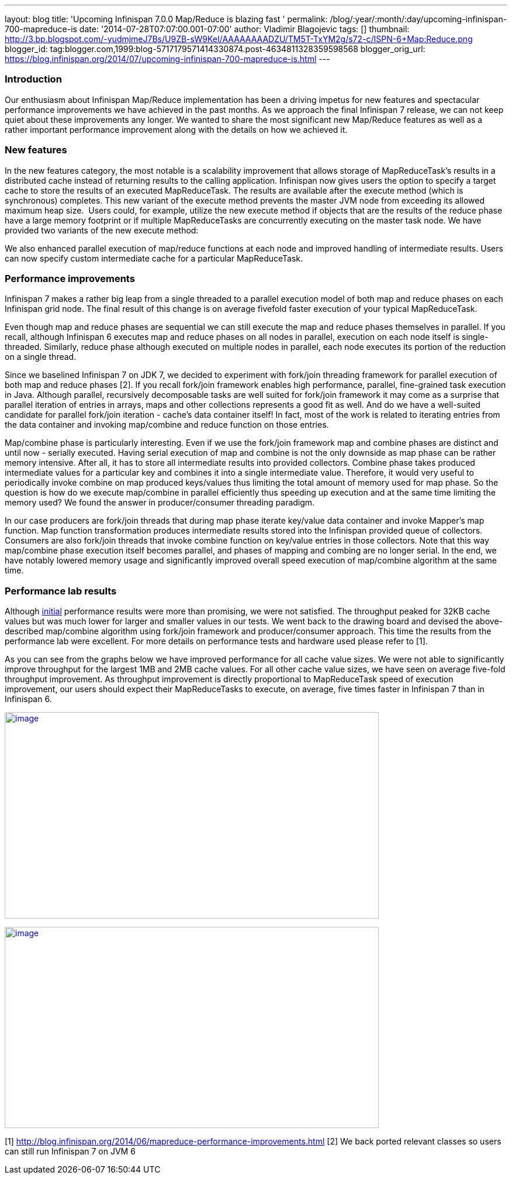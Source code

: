 ---
layout: blog
title: 'Upcoming Infinispan 7.0.0 Map/Reduce is blazing fast '
permalink: /blog/:year/:month/:day/upcoming-infinispan-700-mapreduce-is
date: '2014-07-28T07:07:00.001-07:00'
author: Vladimir Blagojevic
tags: []
thumbnail: http://3.bp.blogspot.com/-yudmjmeJ7Bs/U9ZB-sW9KeI/AAAAAAAADZU/TM5T-TxYM2g/s72-c/ISPN-6+Map:Reduce.png
blogger_id: tag:blogger.com,1999:blog-5717179571414330874.post-4634811328359598568
blogger_orig_url: https://blog.infinispan.org/2014/07/upcoming-infinispan-700-mapreduce-is.html
---

=== Introduction



Our enthusiasm about Infinispan Map/Reduce implementation has been a
driving impetus for new features and spectacular performance
improvements we have achieved in the past months. As we approach the
final Infinispan 7 release, we can not keep quiet about these
improvements any longer. We wanted to share the most significant new
Map/Reduce features as well as a rather important performance
improvement along with the details on how we achieved it.


=== New features



In the new features category, the most notable is a scalability
improvement that allows storage of MapReduceTask's results in a
distributed cache instead of returning results to the calling
application. Infinispan now gives users the option to specify a target
cache to store the results of an executed MapReduceTask. The results are
available after the execute method (which is synchronous) completes.
This new variant of the execute method prevents the master JVM node from
exceeding its allowed maximum heap size.  Users could, for example,
utilize the new execute method if objects that are the results of the
reduce phase have a large memory footprint or if multiple MapReduceTasks
are concurrently executing on the master task node. We have provided two
variants of the new execute method:


We also enhanced parallel execution of map/reduce functions at each node
and improved handling of intermediate results. Users can now specify
custom intermediate cache for a particular MapReduceTask.


=== Performance improvements



Infinispan 7 makes a rather big leap from a single threaded to a
parallel execution model of both map and reduce phases on each
Infinispan grid node. The final result of this change is on average
fivefold faster execution of your typical MapReduceTask.

Even though map and reduce phases are sequential we can still execute
the map and reduce phases themselves in parallel. If you recall,
although Infinispan 6 executes map and reduce phases on all nodes in
parallel, execution on each node itself is single-threaded. Similarly,
reduce phase although executed on multiple nodes in parallel, each node
executes its portion of the reduction on a single thread.

Since we baselined Infinispan 7 on JDK 7, we decided to experiment with
fork/join threading framework for parallel execution of both map and
reduce phases [2]. If you recall fork/join framework enables high
performance, parallel, fine-grained task execution in Java. Although
parallel, recursively decomposable tasks are well suited for fork/join
framework it may come as a surprise that parallel iteration of entries
in arrays, maps and other collections represents a good fit as well. And
do we have a well-suited candidate for parallel fork/join iteration -
cache's data container itself! In fact, most of the work is related to
iterating entries from the data container and invoking map/combine and
reduce function on those entries.

Map/combine phase is particularly interesting. Even if we use the
fork/join framework map and combine phases are distinct and until now -
serially executed. Having serial execution of map and combine is not the
only downside as map phase can be rather memory intensive. After all, it
has to store all intermediate results into provided collectors. Combine
phase takes produced intermediate values for a particular key and
combines it into a single intermediate value. Therefore, it would very
useful to periodically invoke combine on map produced keys/values thus
limiting the total amount of memory used for map phase. So the question
is how do we execute map/combine in parallel efficiently thus speeding
up execution and at the same time limiting the memory used? We found the
answer in producer/consumer threading paradigm.

In our case producers are fork/join threads that during map phase
iterate key/value data container and invoke Mapper's map function. Map
function transformation produces intermediate results stored into the
Infinispan provided queue of collectors. Consumers are also fork/join
threads that invoke combine function on key/value entries in those
collectors. Note that this way map/combine phase execution itself
becomes parallel, and phases of mapping and combing are no longer
serial. In the end, we have notably lowered memory usage and
significantly improved overall speed execution of map/combine algorithm
at the same time.


=== Performance lab results



Although http://blog.infinispan.org/2014/06/mapreduce-performance-improvements.html[initial] performance
results were more than promising, we were not satisfied. The throughput
peaked for 32KB cache values but was much lower for larger and smaller
values in our tests. We went back to the drawing board and devised the
above-described map/combine algorithm using fork/join framework and
producer/consumer approach. This time the results from the performance
lab were excellent. For more details on performance tests and hardware
used please refer to [1].

As you can see from the graphs below we have improved performance for
all cache value sizes. We were not able to significantly improve
throughput for the largest 1MB and 2MB cache values. For all other cache
value sizes, we have seen on average five-fold throughput improvement.
As throughput improvement is directly proportional to MapReduceTask
speed of execution improvement, our users should expect their
MapReduceTasks to execute, on average, five times faster in Infinispan 7
than in Infinispan 6.


http://3.bp.blogspot.com/-yudmjmeJ7Bs/U9ZB-sW9KeI/AAAAAAAADZU/TM5T-TxYM2g/s1600/ISPN-6+Map:Reduce.png[image:http://3.bp.blogspot.com/-yudmjmeJ7Bs/U9ZB-sW9KeI/AAAAAAAADZU/TM5T-TxYM2g/s1600/ISPN-6+Map:Reduce.png[image,width=640,height=353]]



http://1.bp.blogspot.com/-Wtjq1_c4qEk/U9ZRmnnEM3I/AAAAAAAADZs/SHBPLDAthe8/s1600/ISPN-7+MapReduce.png[image:http://1.bp.blogspot.com/-Wtjq1_c4qEk/U9ZRmnnEM3I/AAAAAAAADZs/SHBPLDAthe8/s1600/ISPN-7+MapReduce.png[image,width=640,height=344]]








[1] http://blog.infinispan.org/2014/06/mapreduce-performance-improvements.html
[2] We back ported relevant classes so users can still run Infinispan 7
on JVM 6

